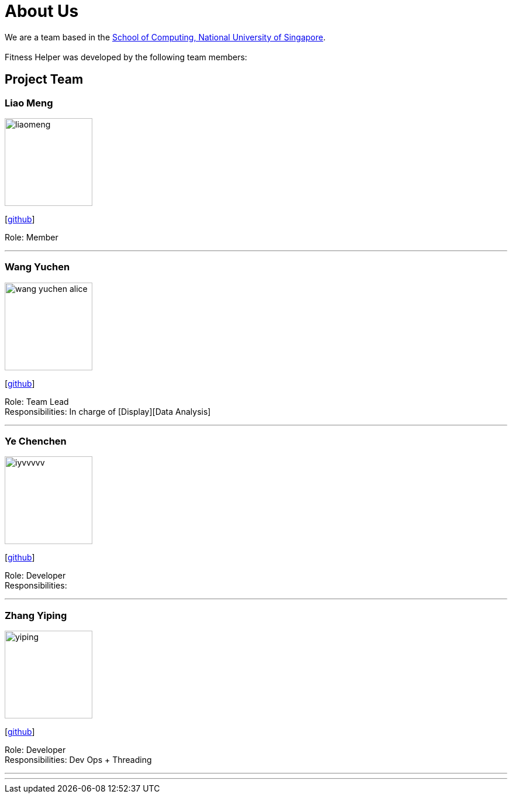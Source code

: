 = About Us
:site-section: AboutUs
:relfileprefix: team/
:imagesDir: images
:stylesDir: stylesheets

We are a team based in the http://www.comp.nus.edu.sg[School of Computing, National University of Singapore]. +
{empty} +
Fitness Helper was developed by the following team members:

== Project Team

=== Liao Meng
image::liaomeng.png[width="150", align="left"]
{empty}[https://github.com/lm5lm5[github]]

Role: Member

'''

=== Wang Yuchen
image::wang-yuchen-alice.png[width="150", align="left"]
{empty}[http://github.com/WANG-Yuchen-Alice[github]]

Role: Team Lead +
Responsibilities: In charge of [Display][Data Analysis]

'''

=== Ye Chenchen
image::iyvvvvv.png[width="150", align="left"]
{empty}[https://github.com/IYVVVVV[github]]

Role: Developer +
Responsibilities:

'''

=== Zhang Yiping
image::yiping.jpeg[width="150", align="left"]
{empty}[http://github.com/zhangyiping126[github]]

Role: Developer +
Responsibilities: Dev Ops + Threading

'''

'''
